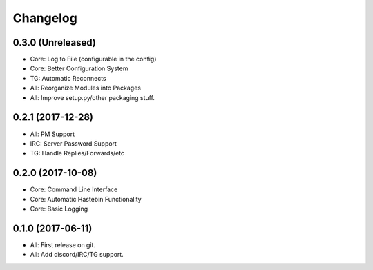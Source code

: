 
Changelog
=========

0.3.0 (Unreleased)
------------------

* Core: Log to File (configurable in the config)
* Core: Better Configuration System
* TG: Automatic Reconnects
* All: Reorganize Modules into Packages
* All: Improve setup.py/other packaging stuff.

0.2.1 (2017-12-28)
------------------

* All: PM Support
* IRC: Server Password Support
* TG: Handle Replies/Forwards/etc

0.2.0 (2017-10-08)
------------------

* Core: Command Line Interface
* Core: Automatic Hastebin Functionality
* Core: Basic Logging

0.1.0 (2017-06-11)
------------------

* All: First release on git.
* All: Add discord/IRC/TG support.
